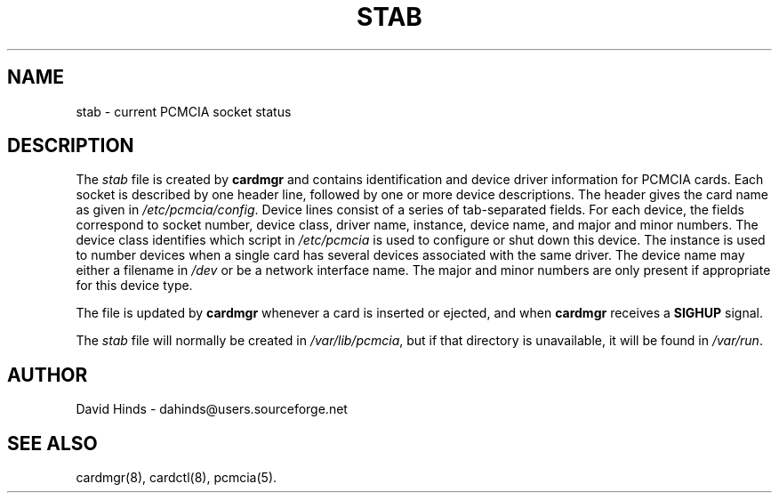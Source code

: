 .\" Copyright (C) 1998 David A. Hinds -- dahinds@users.sourceforge.net
.\" stab.5 1.15 2002/11/01 06:38:24
.\"
.TH STAB 5 "2002/11/01 06:38:24" "pcmcia-cs"
.SH NAME
stab \- current PCMCIA socket status

.SH DESCRIPTION
The \fIstab\fR file is created by \fBcardmgr\fR and contains
identification and device driver information for PCMCIA cards.  Each
socket is described by one header line, followed by one or more device
descriptions.  The header gives the card name as given in
\fI/etc/pcmcia/config\fR.  Device lines consist of a series of
tab-separated fields.  For each device, the fields correspond to
socket number, device class, driver name, instance, device name, and
major and minor numbers.  The device class identifies which script in
\fI/etc/pcmcia\fR is used to configure or shut down this device.  The
instance is used to number devices when a single card has several
devices associated with the same driver.  The device name may either
a filename in \fI/dev\fR or be a network interface name.  The major
and minor numbers are only present if appropriate for this device
type.
.PP
The file is updated by \fBcardmgr\fR whenever a card is inserted or
ejected, and when \fBcardmgr\fR receives a \fBSIGHUP\fR signal.
.PP
The \fIstab\fR file will normally be created in \fI/var/lib/pcmcia\fR,
but if that directory is unavailable, it will be found in
\fI/var/run\fR.

.SH AUTHOR
David Hinds \- dahinds@users.sourceforge.net
.SH "SEE ALSO"
cardmgr(8), cardctl(8), pcmcia(5).
